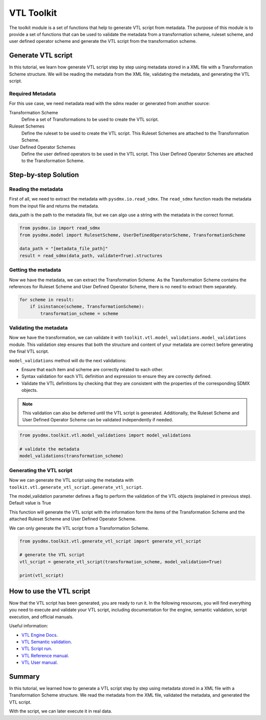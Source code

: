 .. _toolkit:

VTL Toolkit
===========

The toolkit module is a set of functions that help to generate VTL script from metadata.
The purpose of this module is to provide a set of functions that can be used to validate the metadata from a transformation scheme,
ruleset scheme, and user defined operator scheme and generate the VTL script from the transformation scheme.


Generate VTL script
-------------------

In this tutorial, we learn how generate VTL script step by step using metadata stored in a
XML file with a Transformation Scheme structure.
We will be reading the metadata from the XML file, validating the metadata, and generating the VTL script.

Required Metadata
^^^^^^^^^^^^^^^^^

For this use case, we need metadata read with the sdmx reader or generated from another source:

Transformation Scheme
    Define a set of Transformations to be used to create the VTL script.

Ruleset Schemes
    Define the ruleset to be used to create the VTL script.
    This Ruleset Schemes are attached to the Transformation Scheme.

User Defined Operator Schemes
    Define the user defined operators to be used in the VTL script.
    This User Defined Operator Schemes are attached to the Transformation Scheme.


Step-by-step Solution
---------------------

Reading the metadata
^^^^^^^^^^^^^^^^^^^^

First of all, we need to extract the metadata with ``pysdmx.io.read_sdmx``.
The ``read_sdmx`` function reads the metadata from the input file and returns the metadata.

data_path is the path to the metadata file, but we can algo use a string with the metadata in the correct format.


.. code-block:: python

    from pysdmx.io import read_sdmx
    from pysdmx.model import RulesetScheme, UserDefinedOperatorScheme, TransformationScheme

    data_path = "[metadata_file_path]"
    result = read_sdmx(data_path, validate=True).structures


Getting the metadata
^^^^^^^^^^^^^^^^^^^^

Now we have the metadata, we can extract the Transformation Scheme.
As the Transformation Scheme contains the references for Ruleset Scheme and User Defined Operator Scheme, there is no need to extract them separately.


.. code-block:: python

        for scheme in result:
            if isinstance(scheme, TransformationScheme):
                transformation_scheme = scheme


Validating the metadata
^^^^^^^^^^^^^^^^^^^^^^^

Now we have the transformation, we can validate it with ``toolkit.vtl.model_validations.model_validations`` module.
This validation step ensures that both the structure and content of your metadata are correct before generating the final VTL script.

``model_validations`` method will do the next validations:

- Ensure that each item and scheme are correctly related to each other.
- Syntax validation for each VTL definition and expression to ensure they are correctly defined.
- Validate the VTL definitions by checking that they are consistent with the properties of the corresponding SDMX objects.

.. note::
    This validation can also be deferred until the VTL script is generated. Additionally, the Ruleset Scheme and User Defined Operator Scheme can be validated independently if needed.


.. code-block:: python

    from pysdmx.toolkit.vtl.model_validations import model_validations

    # validate the metadata
    model_validations(transformation_scheme)




Generating the VTL script
^^^^^^^^^^^^^^^^^^^^^^^^^

Now we can generate the VTL script using the metadata with ``toolkit.vtl.generate_vtl_script.generate_vtl_script``.

The model_validation parameter defines a flag to perform the validation of the VTL objects
(explained in previous step). Default value is True

This function will generate the VTL script with the information form the items of the Transformation Scheme
and the attached Ruleset Scheme and User Defined Operator Scheme.

We can only generate the VTL script from a Transformation Scheme.

.. code-block:: python

    from pysdmx.toolkit.vtl.generate_vtl_script import generate_vtl_script

    # generate the VTL script
    vtl_script = generate_vtl_script(transformation_scheme, model_validation=True)

    print(vtl_script)


How to use the VTL script
-------------------------

Now that the VTL script has been generated,
you are ready to run it. In the following resources,
you will find everything you need to execute and validate your VTL script,
including documentation for the engine, semantic validation, script execution, and official manuals.

Useful information:

- `VTL Engine Docs <https://docs.vtlengine.meaningfuldata.eu/index.html>`_.
- `VTL Semantic validation <https://docs.vtlengine.meaningfuldata.eu/api.html#vtlengine.semantic_analysis>`_.
- `VTL Script run <https://docs.vtlengine.meaningfuldata.eu/api.html#vtlengine.run>`_.
- `VTL Reference manual <https://sdmx.org/wp-content/uploads/VTL-2.1-Reference-Manual.pdf>`_.
- `VTL User manual <https://sdmx.org/wp-content/uploads/VTL-2.1-User-Manual.pdf>`_.

Summary
-------

In this tutorial, we learned how to generate a VTL script step by step using metadata stored in a
XML file with a Transformation Scheme structure.
We read the metadata from the XML file, validated the metadata, and generated the VTL script.

With the script, we can later execute it in real data.
